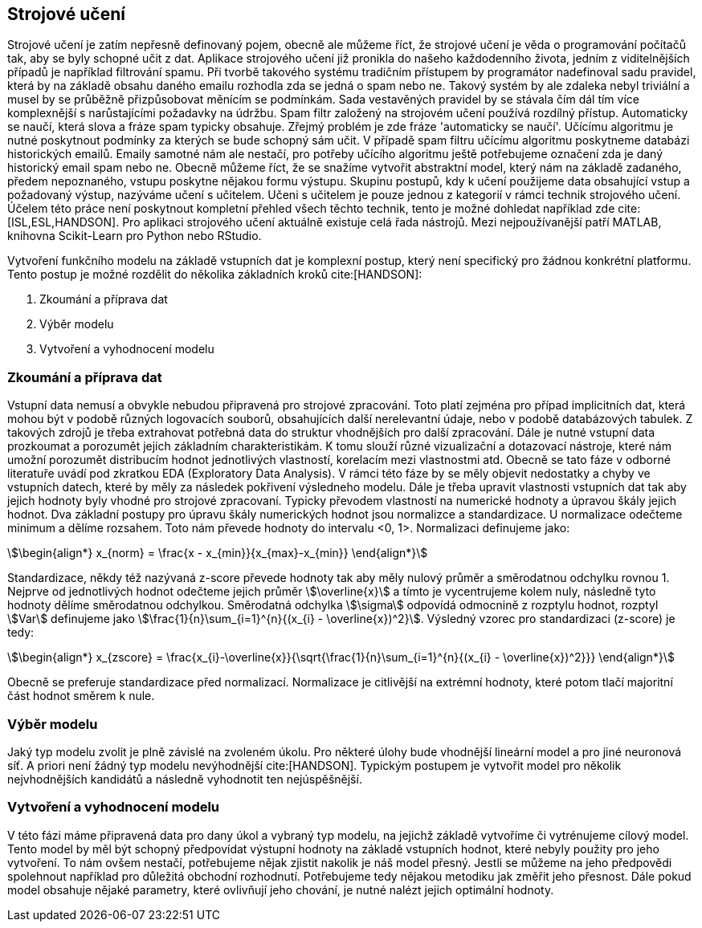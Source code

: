 ﻿
== Strojové učení [[book-ml]]

Strojové učení je zatím nepřesně definovaný pojem, obecně ale můžeme říct, že strojové učení je věda o programování počítačů tak, aby se byly schopné učit z dat. Aplikace strojového učení již pronikla do našeho každodenního života, jedním z viditelnějších případů je například filtrování spamu. Při tvorbě takového systému tradičním přístupem by programátor nadefinoval sadu pravidel, která by na základě obsahu daného emailu rozhodla zda se jedná o spam nebo ne. Takový systém by ale zdaleka nebyl triviální a musel by se průběžně přizpůsobovat měnícím se podmínkám. Sada vestavěných pravidel by se stávala čím dál tím více komplexnější s narůstajícími požadavky na údržbu. Spam filtr založený na strojovém učení používá rozdílný přístup. Automaticky se naučí, která slova a fráze spam typicky obsahuje. Zřejmý problém je zde fráze 'automaticky se naučí'. Učícímu algoritmu je nutné poskytnout podmínky za kterých se bude schopný sám učit. V případě spam filtru učícímu algoritmu poskytneme databázi historických emailů. Emaily samotné nám ale nestačí, pro potřeby učícího algoritmu ještě potřebujeme označení zda je daný historický email spam nebo ne. Obecně můžeme říct, že se snažíme vytvořit abstraktní model, který nám  na základě zadaného, předem nepoznaného, vstupu poskytne nějakou formu výstupu. Skupinu postupů, kdy k učení použijeme data obsahující vstup a požadovaný výstup, nazýváme učení s učitelem. Učeni s učitelem je pouze jednou z kategorií v rámci technik strojového učení. Účelem této práce není poskytnout kompletní přehled všech těchto technik, tento je možné dohledat například zde cite:[ISL,ESL,HANDSON]. Pro aplikaci strojového učení aktuálně existuje celá řada nástrojů. Mezi nejpoužívanější patří MATLAB, knihovna Scikit-Learn pro Python nebo RStudio.

Vytvoření funkčního modelu na základě vstupních dat je komplexní postup, který není specifický pro žádnou konkrétní platformu. Tento postup je možné rozdělit do několika základních kroků cite:[HANDSON]:

1. Zkoumání a příprava dat
2. Výběr modelu
3. Vytvoření a vyhodnocení modelu 
    
=== Zkoumání a příprava dat [[eda]]

Vstupní data nemusí a obvykle nebudou připravená pro strojové zpracování. Toto platí zejména pro případ implicitních dat, která mohou být v podobě různých logovacích souborů, obsahujících další nerelevantní údaje, nebo v podobě databázových tabulek. Z takových zdrojů je třeba extrahovat potřebná data do struktur vhodnějších pro další zpracování. Dále je nutné vstupní data prozkoumat a porozumět jejich základním charakteristikám. K tomu slouží různé vizualizační a dotazovací nástroje, které nám umožní porozumět distribucím hodnot jednotlivých vlastností, korelacím mezi vlastnostmi atd. Obecně se tato fáze v odborné literatuře uvádí pod zkratkou EDA (Exploratory Data Analysis). V rámci této fáze by se měly objevit nedostatky a chyby ve vstupních datech, které by měly za následek pokřivení výsledneho modelu. Dále je třeba upravit vlastnosti vstupních dat tak aby jejich hodnoty byly vhodné pro strojové zpracovaní. Typicky převodem vlastností na numerické hodnoty a úpravou škály jejich hodnot. Dva základní postupy pro úpravu škály numerických hodnot jsou normalizce a standardizace. U normalizace odečteme minimum a dělíme rozsahem. Toto nám převede hodnoty do intervalu <0, 1>. Normalizaci definujeme jako:

[stem]  
++++
\begin{align*}
x_{norm} = \frac{x - x_{min}}{x_{max}-x_{min}}
\end{align*}
++++   

Standardizace, někdy též nazývaná z-score převede hodnoty tak aby měly nulový průměr a směrodatnou odchylku rovnou 1. Nejprve od jednotlivých hodnot odečteme jejich průměr stem:[\overline{x}] a tímto je vycentrujeme kolem nuly, následně tyto hodnoty dělíme směrodatnou odchylkou. Směrodatná odchylka stem:[\sigma] odpovídá odmocnině z rozptylu hodnot, rozptyl stem:[Var] definujeme jako stem:[\frac{1}{n}\sum_{i=1}^{n}{(x_{i} - \overline{x})^2}]. Výsledný vzorec pro standardizaci (z-score) je tedy:

[stem]  
++++
\begin{align*}
x_{zscore} = \frac{x_{i}-\overline{x}}{\sqrt{\frac{1}{n}\sum_{i=1}^{n}{(x_{i} - \overline{x})^2}}}
\end{align*}
++++  

Obecně se preferuje standardizace před normalizací. Normalizace je citlivější na extrémní hodnoty, které potom tlačí majoritní část hodnot směrem k nule.        

===  Výběr modelu

Jaký typ modelu zvolit je plně závislé na zvoleném úkolu. Pro některé úlohy bude vhodnější lineární model a pro jiné neuronová síť. A priori není žádný typ modelu nevýhodnější cite:[HANDSON]. Typickým postupem je vytvořit model pro několik nejvhodnějších kandidátů a následně vyhodnotit ten nejúspěšnější. 

=== Vytvoření a vyhodnocení modelu 

V této fázi máme připravená data pro dany úkol a vybraný typ modelu, na jejichž základě vytvoříme či vytrénujeme cílový model. Tento model by měl být schopný předpovídat výstupní hodnoty na základě vstupních hodnot, které nebyly použity pro jeho vytvoření. To nám ovšem nestačí, potřebujeme nějak zjistit nakolik je náš model přesný. Jestli se můžeme na jeho předpovědi spolehnout například pro důležitá obchodní rozhodnutí. Potřebujeme tedy nějakou metodiku jak změřit jeho přesnost. Dále pokud model obsahuje nějaké parametry, které ovlivňují jeho chování, je nutné nalézt jejich optimální hodnoty. 

   
     